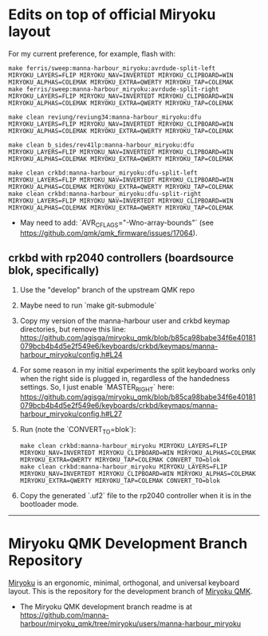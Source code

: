 * Edits on top of official Miryoku layout

For my current preference, for example, flash with:

#+begin_src
make ferris/sweep:manna-harbour_miryoku:avrdude-split-left MIRYOKU_LAYERS=FLIP MIRYOKU_NAV=INVERTEDT MIRYOKU_CLIPBOARD=WIN MIRYOKU_ALPHAS=COLEMAK MIRYOKU_EXTRA=QWERTY MIRYOKU_TAP=COLEMAK
make ferris/sweep:manna-harbour_miryoku:avrdude-split-right MIRYOKU_LAYERS=FLIP MIRYOKU_NAV=INVERTEDT MIRYOKU_CLIPBOARD=WIN MIRYOKU_ALPHAS=COLEMAK MIRYOKU_EXTRA=QWERTY MIRYOKU_TAP=COLEMAK

make clean reviung/reviung34:manna-harbour_miryoku:dfu MIRYOKU_LAYERS=FLIP MIRYOKU_NAV=INVERTEDT MIRYOKU_CLIPBOARD=WIN MIRYOKU_ALPHAS=COLEMAK MIRYOKU_EXTRA=QWERTY MIRYOKU_TAP=COLEMAK

make clean b_sides/rev41lp:manna-harbour_miryoku:dfu MIRYOKU_LAYERS=FLIP MIRYOKU_NAV=INVERTEDT MIRYOKU_CLIPBOARD=WIN MIRYOKU_ALPHAS=COLEMAK MIRYOKU_EXTRA=QWERTY MIRYOKU_TAP=COLEMAK

make clean crkbd:manna-harbour_miryoku:dfu-split-left MIRYOKU_LAYERS=FLIP MIRYOKU_NAV=INVERTEDT MIRYOKU_CLIPBOARD=WIN MIRYOKU_ALPHAS=COLEMAK MIRYOKU_EXTRA=QWERTY MIRYOKU_TAP=COLEMAK
make clean crkbd:manna-harbour_miryoku:dfu-split-right MIRYOKU_LAYERS=FLIP MIRYOKU_NAV=INVERTEDT MIRYOKU_CLIPBOARD=WIN MIRYOKU_ALPHAS=COLEMAK MIRYOKU_EXTRA=QWERTY MIRYOKU_TAP=COLEMAK
#+end_src

- May need to add: `AVR_CFLAGS="-Wno-array-bounds"` (see [[https://github.com/qmk/qmk_firmware/issues/17064]]).

** crkbd with rp2040 controllers (boardsource blok, specifically)

1. Use the "develop" branch of the upstream QMK repo
2. Maybe need to run `make git-submodule`
3. Copy my version of the manna-harbour user and crkbd keymap directories, but remove this line: https://github.com/agisga/miryoku_qmk/blob/b85ca98babe34f6e40181079bcb4b4d5e2f549e6/keyboards/crkbd/keymaps/manna-harbour_miryoku/config.h#L24
4. For some reason in my initial experiments the split keyboard works only when the right side is plugged in, regardless of the handedness settings. So, I just enable `MASTER_RIGHT` here: https://github.com/agisga/miryoku_qmk/blob/b85ca98babe34f6e40181079bcb4b4d5e2f549e6/keyboards/crkbd/keymaps/manna-harbour_miryoku/config.h#L27
5. Run (note the `CONVERT_TO=blok`):
    #+begin_src
    make clean crkbd:manna-harbour_miryoku MIRYOKU_LAYERS=FLIP MIRYOKU_NAV=INVERTEDT MIRYOKU_CLIPBOARD=WIN MIRYOKU_ALPHAS=COLEMAK MIRYOKU_EXTRA=QWERTY MIRYOKU_TAP=COLEMAK CONVERT_TO=blok
    make clean crkbd:manna-harbour_miryoku MIRYOKU_LAYERS=FLIP MIRYOKU_NAV=INVERTEDT MIRYOKU_CLIPBOARD=WIN MIRYOKU_ALPHAS=COLEMAK MIRYOKU_EXTRA=QWERTY MIRYOKU_TAP=COLEMAK CONVERT_TO=blok
    #+end_src
6. Copy the generated `.uf2` file to the rp2040 controller when it is in the bootloader mode.

------------------------------------------

# Copyright 2019 Manna Harbour
# https://github.com/manna-harbour/miryoku

* Miryoku QMK Development Branch Repository [[https://raw.githubusercontent.com/manna-harbour/miryoku/master/data/logos/miryoku-roa-32.png]]

[[https://raw.githubusercontent.com/manna-harbour/miryoku/master/data/cover/miryoku-kle-cover.png]]

[[https://github.com/manna-harbour/miryoku/][Miryoku]] is an ergonomic, minimal, orthogonal, and universal keyboard layout.  This is the repository for the development branch of [[https://github.com/manna-harbour/miryoku_qmk/tree/miryoku/users/manna-harbour_miryoku][Miryoku QMK]].


- The Miryoku QMK development branch readme is at https://github.com/manna-harbour/miryoku_qmk/tree/miryoku/users/manna-harbour_miryoku


** 

[[https://github.com/manna-harbour][https://raw.githubusercontent.com/manna-harbour/miryoku/master/data/logos/manna-harbour-boa-32.png]]
 
